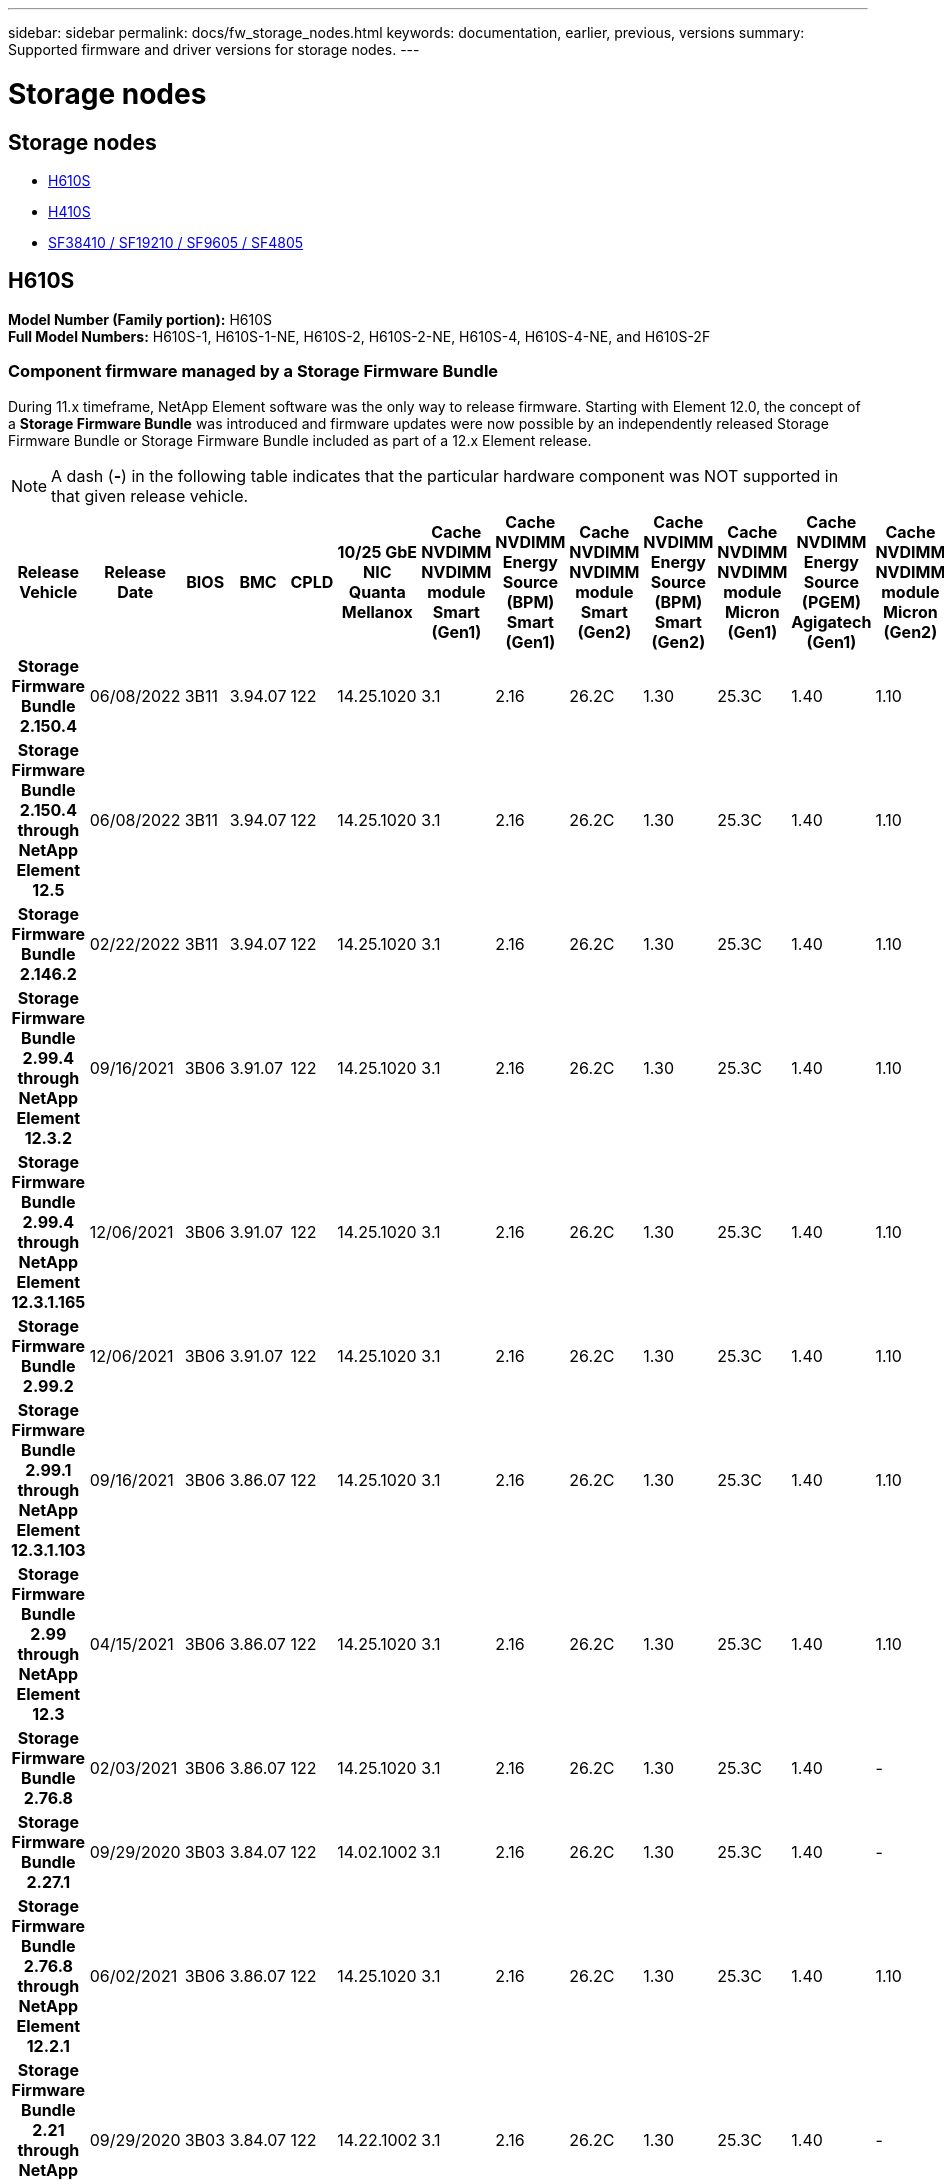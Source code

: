 ---
sidebar: sidebar
permalink: docs/fw_storage_nodes.html
keywords: documentation, earlier, previous, versions
summary: Supported firmware and driver versions for storage nodes.
---

= Storage nodes
:hardbreaks:
:nofooter:
:icons: font
:linkattrs:
:imagesdir: ../media/
:keywords: hci, earlier, documentation, versions

[.lead]


== Storage nodes
* <<H610S>>
* <<H410S>>
* <<SF38410 / SF19210 / SF9605 / SF4805>>

== H610S
*Model Number (Family portion):* H610S
*Full Model Numbers:* H610S-1, H610S-1-NE, H610S-2, H610S-2-NE, H610S-4, H610S-4-NE, and H610S-2F


=== Component firmware managed by a Storage Firmware Bundle
During 11.x timeframe, NetApp Element software was the only way to release firmware. Starting with Element 12.0, the concept of a *Storage Firmware Bundle* was introduced and firmware updates were now possible by an independently released Storage Firmware Bundle or Storage Firmware Bundle included as part of a 12.x Element release.

NOTE: A dash (*-*) in the following table indicates that the particular hardware component was NOT supported in that given release vehicle.


[cols=25*,options="header"]
|===
h| Release Vehicle
h| Release Date
h| BIOS
h| BMC
h| CPLD
h| 10/25 GbE NIC Quanta Mellanox
h| Cache NVDIMM NVDIMM module Smart (Gen1)
h| Cache NVDIMM Energy Source (BPM) Smart (Gen1)
h| Cache NVDIMM NVDIMM module Smart (Gen2)
h| Cache NVDIMM Energy Source (BPM) Smart (Gen2)
h| Cache NVDIMM NVDIMM module Micron (Gen1)
h| Cache NVDIMM Energy Source (PGEM) Agigatech (Gen1)
h| Cache NVDIMM NVDIMM module Micron (Gen2)
h| Cache NVDIMM Energy Source (PGEM) Agigatech (Gen2)
h| Cache NVDIMM Energy Source (PGEM) Agigatech (Gen3)
h| Drive Samsung PM963 (SED)
h| Drive Samsung PM963 (N-SED)
h| Drive Samsung PM983 (SED)
h| Drive Samsung PM983 (N-SED)
h| Drive Kioxia CD5 (SED)
h| Drive Kioxia CD5 (N-SED)
h| Drive CD5 (FIPS)
h| Drive Samsung PM9A3 (SED)
h| Drive SK Hynix PE8010 (SED)
h| Drive SK Hynix PE8010 (N-SED)
h| *Storage Firmware Bundle 2.150.4*
| 06/08/2022
| 3B11
| 3.94.07
| 122
| 14.25.1020
| 3.1
| 2.16
| 26.2C
| 1.30
| 25.3C
| 1.40
| 1.10
| 3.3
| 2.16
| CXV8202Q
| CXV8501Q
| EDA5602Q
| EDA5900Q
| 0109
| 0109
| 0108
| GDC5502Q
| 11092A10
| 110B2A10
h| *Storage Firmware Bundle 2.150.4 through NetApp Element 12.5*
| 06/08/2022
| 3B11
| 3.94.07
| 122
| 14.25.1020
| 3.1
| 2.16
| 26.2C
| 1.30
| 25.3C
| 1.40
| 1.10
| 3.3
| 2.16
| CXV8202Q
| CXV8501Q
| EDA5602Q
| EDA5900Q
| 0109
| 0109
| 0108
| GDC5502Q
| 11092A10
| 110B2A10
h| *Storage Firmware Bundle 2.146.2*
| 02/22/2022
| 3B11
| 3.94.07
| 122
| 14.25.1020
| 3.1
| 2.16
| 26.2C
| 1.30
| 25.3C
| 1.40
| 1.10
| 3.3
| 2.16
| CXV8202Q
| CXV8501Q
| EDA5602Q
| EDA5900Q
| 0109
| 0109
| 0108
| GDC5502Q
| 11092A10
| 110B2A10
h| *Storage Firmware Bundle 2.99.4 through NetApp Element 12.3.2*
| 09/16/2021
| 3B06
| 3.91.07
| 122
| 14.25.1020
| 3.1
| 2.16
| 26.2C
| 1.30
| 25.3C
| 1.40
| 1.10
| 3.1
| 2.16
| CXV8202Q
| CXV8501Q
| EDA5402Q
| EDA5700Q
| 0109
| 0109
| 0108
| -
| -
| -
h| *Storage Firmware Bundle 2.99.4 through NetApp Element 12.3.1.165*
| 12/06/2021
| 3B06
| 3.91.07
| 122
| 14.25.1020
| 3.1
| 2.16
| 26.2C
| 1.30
| 25.3C
| 1.40
| 1.10
| 3.1
| 2.16
| CXV8202Q
| CXV8501Q
| EDA5402Q
| EDA5700Q
| 0109
| 0109
| 0108
| -
| -
| -
h| *Storage Firmware Bundle 2.99.2*
| 12/06/2021
| 3B06
| 3.91.07
| 122
| 14.25.1020
| 3.1
| 2.16
| 26.2C
| 1.30
| 25.3C
| 1.40
| 1.10
| 3.1
| 2.16
| CXV8202Q
| CXV8501Q
| EDA5402Q
| EDA5700Q
| 0109
| 0109
| 0108
| -
| -
| -
h| *Storage Firmware Bundle 2.99.1 through NetApp Element 12.3.1.103*
| 09/16/2021
| 3B06
| 3.86.07
| 122
| 14.25.1020
| 3.1
| 2.16
| 26.2C
| 1.30
| 25.3C
| 1.40
| 1.10
| 3.1
| 2.16
| CXV8202Q
| CXV8501Q
| EDA5402Q
| EDA5700Q
| 0109
| 0109
| 0108
| -
| -
| -
h| *Storage Firmware Bundle 2.99 through NetApp Element 12.3*
| 04/15/2021
| 3B06
| 3.86.07
| 122
| 14.25.1020
| 3.1
| 2.16
| 26.2C
| 1.30
| 25.3C
| 1.40
| 1.10
| 3.1
| 2.16
| CXV8202Q
| CXV8501Q
| EDA5402Q
| EDA5700Q
| 0109
| 0109
| 0108
| -
| -
| -
h| *Storage Firmware Bundle 2.76.8*
| 02/03/2021
| 3B06
| 3.86.07
| 122
| 14.25.1020
| 3.1
| 2.16
| 26.2C
| 1.30
| 25.3C
| 1.40
| -
| -
| -
| CXV8202Q
| CXV8501Q
| EDA5402Q
| EDA5700Q
| 0109
| 0109
| 0108
| -
| -
| -
h| *Storage Firmware Bundle 2.27.1*
| 09/29/2020
| 3B03
| 3.84.07
| 122
| 14.02.1002
| 3.1
| 2.16
| 26.2C
| 1.30
| 25.3C
| 1.40
| -
| -
| -
| CXV8202Q
| CXV8501Q
| EDA5302Q
| EDA5600Q
| 0108
| 0108
| 0108
| -
| -
| -
h| *Storage Firmware Bundle 2.76.8 through NetApp Element 12.2.1*
| 06/02/2021
| 3B06
| 3.86.07
| 122
| 14.25.1020
| 3.1
| 2.16
| 26.2C
| 1.30
| 25.3C
| 1.40
| 1.10
| 3.1
| 2.16
| CXV8202Q
| CXV8501Q
| EDA5402Q
| EDA5700Q
| 0109
| 0109
| 0108
| -
| -
| -
h| *Storage Firmware Bundle 2.21 through NetApp Element 12.2*
| 09/29/2020
| 3B03
| 3.84.07
| 122
| 14.22.1002
| 3.1
| 2.16
| 26.2C
| 1.30
| 25.3C
| 1.40
| -
| -
| -
| CXV8202Q
| CXV8501Q
| EDA5302Q
| EDA5600Q
| 0108
| 0108
| 0108
| -
| -
| -
h| *Storage Firmware Bundle 2.76.8 through NetApp Element 12.0.1*
| 06/02/2021
| 3B06
| 3.86.07
| 122
| 14.25.1020
| 3.1
| 2.16
| 26.2C
| 1.30
| 25.3C
| 1.40
| 1.10
| 3.1
| 2.16
| CXV8202Q
| CXV8501Q
| EDA5402Q
| EDA5700Q
| 0109
| 0109
| 0108
| -
| -
| -
h| *Storage Firmware Bundle 1.2.17 through NetApp Element 12.0*
| 03/20/2020
| 3B03
| 3.78.07
| 122
| 14.22.1002
| 3.1
| 2.16
| 26.2C
| 1.30
| 25.3C
| 1.40
| -
| -
| -
| CXV8202Q
| CXV8501Q
| EDA5202Q
| EDA5200Q
| 0108
| 0108
| 0108
| -
| -
| -
h| *NetApp Element 11.8*
| 03/11/2020
| 3B03
| 3.78.07
| 122
| 14.22.1002
| 3.1
| 2.16
| 26.2C
| 1.30
| 25.3C
| 1.40
| -
| -
| -
| CXV8202Q
| CXV8501Q
| EDA5202Q
| EDA5200Q
| 0108
| 0108
| 0107
| -
| -
| -
h| *NetApp Element 11.7*
| 11/21/2019
| 3A10
| 3.76.07
| 117
| 14.22.1002
| 2.C
| 2.07
| 26.2C
| 1.30
| 25.3C
| 1.40
| -
| -
| -
| CXV8202Q
| CXV8501Q
| EDA5202Q
| EDA5200Q
| 0108
| 0108
| 0107
| -
| -
| -
h| *NetApp Element 11.5.1*
| 02/20/2020
| 3A08
| 3.76.07
| 117
| 14.22.1002
| 2.C
| 2.07
| 26.2C
| 1.30
| 25.3C
| 1.40
| -
| -
| -
| CXV8202Q
| CXV8501Q
| EDA5202Q
| EDA5200Q
| 0108
| 0108
| 0107
| -
| -
| -
h| *NetApp Element 11.5*
| 09/26/2019
| 3A08
| 3.76.07
| 117
| 14.22.1002
| 2.C
| 2.07
| 26.2C
| 1.30
| -
| -
| -
| -
| -
| CXV8202Q
| CXV8501Q
| EDA5202Q
| EDA5200Q
| -
| -
| 0107
| -
| -
| -
h| *NetApp Element 11.3.2*
| 02/19/2020
| 3A08
| 3.76.07
| 117
| 14.22.1002
| 2.C
| 2.07
| 26.2C
| 1.30
| 25.3C
| 1.40
| -
| -
| -
| CXV8202Q
| CXV8501Q
| EDA5202Q
| EDA5200Q
| 0108
| 0108
| -
| -
| -
| -
h| *NetApp Element 11.3.1*
| 08/19/2019
| 3A08
| 3.76.07
| 117
| 14.22.1002
| 2.C
| 2.07
| 26.2C
| 1.30
| -
| -
| -
| -
| -
| CXV8202Q
| CXV8501Q
| EDA5202Q
| EDA5200Q
| -
| -
| -
| -
| -
| -
h| *NetApp Element 11.1.1*
| 02/19/2020
| 3A06
| 3.70.07
| 117
| 14.22.1002
| 2.C
| 2.07
| 26.2C
| 1.30
| 25.3C
| 1.40
| -
| -
| -
| CXV8202Q
| CXV8501Q
| EDA5202Q
| EDA5200Q
| 0108
| 0108
| -
| -
| -
| -
h| *NetApp Element 11.1*
| 04/25/2019
| 3A06
| 3.70.07
| 117
| 14.22.1002
| 2.C
| 2.07
| 26.2C
| 1.30
| -
| -
| -
| -
| -
| CXV8202Q
| CXV8501Q
| EDA5202Q
| EDA5200Q
| -
| -
| -
| -
| -
| -
h| *NetApp Element 11.0.2*
| 02/19/2020
| 3A06
| 3.70.07
| 117
| 14.22.1002
| 2.C
| 2.07
| 26.2C
| 1.30
| 25.3C
| 1.40
| -
| -
| -
| CXV8202Q
| CXV8501Q
| EDA5202Q
| EDA5200Q
| 0108
| 0108
| -
| -
| -
| -
h| *NetApp Element 11*
| 11/29/2018
| 3A06
| 3.70.07
| 117
| 14.22.1002
| 2.C
| 2.07
| 26.2C
| 1.30
| -
| -
| -
| -
| -
| CXV8202Q
| CXV8501Q
| EDA5202Q
| EDA5200Q
| -
| -
| -
| -
| -
| -
|===

=== Component firmware not managed by a Storage Firmware Bundle

The following firmware is not managed by a Storage Firmware Bundle:

[cols=2*,options="header"]
|===
| Component | Current version
| 1/10 GbE NIC | 3.2d
0x80000b4b
| Boot device | M161225i
|===

== H410S
*Model Number (Family portion):* H410S
*Full Model Numbers:* H410S-0, H410S-1, H410S-1-NE, and H410S-2

=== Component firmware managed by a Storage Firmware Bundle

Component firmware managed by a Storage Firmware Bundle.

[cols=12*,options="header"]
|===
h| Release Vehicle
h| Release Date
h| BIOS
h| BMC
h| 10/25 GbE NIC SMCI Mellanox
h| Cache NVDIMM RMS200
h| Cache NVDIMM RMS300
h| Drive Samsung PM863 (SED)
h| Drive Samsung PM863 (N-SED)
h| Drive Toshiba Hawk-4 (SED)
h| Drive Toshiba Hawk-4 (N-SED)
h| Drive Samsung PM883 (SED)
h| *Storage Firmware Bundle 1.2.17 through NetApp Element 12.0*
| 03/20/2020
| NA2.1
| 3.25
| 14.21.1000
| ae3b8cc
| 7d8422bc
| GXT5404Q
| GXT5103Q
| 8ENP7101
| 8ENP6101
| HXT7104Q
h| *Storage Firmware Bundle 2.150.4 through NetApp Element 12.5*
| 06/08/2022
| NAT3.4
| 6.98.00
| 14.25.1020
| ae3b8cc
| 7d8422bc
| GXT5404Q
| GXT5103Q
| 8ENP7101
| 8ENP6101
| HXT7A04Q
h| *Storage Firmware Bundle 2.99 through NetApp Element 12.3*
| 04/15/2021
| NA2.1
| 6.84.00
| 14.25.1020
| ae3b8cc
| 7d8422bc
| GXT5404Q
| GXT5103Q
| 8ENP7101
| 8ENP6101
| HXT7904Q
h| *Storage Firmware Bundle 2.76.8 through NetApp Element 12.2.1*
| 06/02/2021
| NA2.1
| 6.84.00
| 14.25.1020
| ae3b8cc
| 7d8422bc
| GXT5404Q
| GXT5103Q
| 8ENP7101
| 8ENP6101
| HXT7904Q
h| *SFB 1.2.17 through NetApp Element 12.0*
| 03/20/2020
| NA2.1
| 3.25
| 14.21.1000
| ae3b8cc
| 7d8422bc
| GXT5404Q
| GXT5103Q
| 8ENP7101
| 8ENP6101
| HXT7904Q
h| *NetApp Element 11.8.2*
| 02/22/2022
| NA2.1
| 3.25
| 14.21.1000
| ae3b8cc
| 7d8422bc
| GXT5404Q
| GXT5103Q
| 8ENP7101
| 8ENP6101
| HXT7904Q
h| *NetApp Element 11.8.1*
| 06/02/2021
| NA2.1
| 3.25
| 14.21.1000
| ae3b8cc
| 7d8422bc
| GXT5404Q
| GXT5103Q
| 8ENP7101
| 8ENP6101
| HXT7904Q
h| *NetApp Element 11.8*
| 03/11/2020
| NA2.1
| 3.25
| 14.21.1000
| ae3b8cc
| 7d8422bc
| GXT5404Q
| GXT5103Q
| 8ENP7101
| 8ENP6101
| HXT7904Q
h| *NetApp Element 11.7*
| 11/21/2019
| NA2.1
| 3.25
| 14.21.1000
| ae3b8cc
| 7d8422bc
| GXT5404Q
| GXT5103Q
| 8ENP7101
| 8ENP6101
| HXT7904Q
h| *NetApp Element 11.5.1*
| 02/19/2020
| NA2.1
| 3.25
| 14.21.1000
| ae3b8cc
| 7d8422bc
| GXT5404Q
| GXT5103Q
| 8ENP7101
| 8ENP6101
| HXT7904Q
h| *NetApp Element 11.5*
| 09/26/2019
| NA2.1
| 3.25
| 14.21.1000
| ae3b8cc
| 7d8422bc
| GXT5404Q
| GXT5103Q
| 8ENP7101
| 8ENP6101
| HXT7904Q
h| *NetApp Element 11.3.2*
| 02/19/2020
| NA2.1
| 3.25
| 14.21.1000
| ae3b8cc
| 7d8422bc
| GXT5404Q
| GXT5103Q
| 8ENP7101
| 8ENP6101
| HXT7904Q
h| *NetApp Element 11.3.1*
| 08/19/2019
| NA2.1
| 3.25
| 14.21.1000
| ae3b8cc
| 7d8422bc
| GXT5404Q
| GXT5103Q
| 8ENP7101
| 8ENP6101
| HXT7904Q
h| *NetApp Element 11.1.1*
| 02/19/2020
| NA2.1
| 3.25
| 14.17.2020
| ae3b8cc
| 7d8422bc
| GXT5404Q
| GXT5103Q
| 8ENP7101
| 8ENP6101
| HXT7904Q
h| *NetApp Element 11.1*
| 04/25/2019
| NA2.1
| 3.25
| 14.17.2020
| ae3b8cc
| 7d8422bc
| GXT5404Q
| GXT5103Q
| 8ENP7101
| 8ENP6101
| HXT7904Q
h| *NetApp Element 11.0.2*
| 02/19/2020
| NA2.1
| 3.25
| 14.17.2020
| ae3b8cc
| 7d8422bc
| GXT5404Q
| GXT5103Q
| 8ENP7101
| 8ENP6101
| HXT7904Q
h| *NetApp Element 11.0*
| 11/29/2018
| NA2.1
| 3.25
| 14.17.2020
| ae3b8cc
| -
| GXT5404Q
| GXT5103Q
| 8ENP7101
| 8ENP6101
| HXT7904Q
|===

=== Component firmware not managed by a Storage Firmware Bundle

The following firmware is not managed by a Storage Firmware Bundle:

[cols=2*,options="header"]
|===
| Component | Current version
| CPLD	| 01.A1.06
| SAS Adapter	| 16.00.01.00
| Microcontroller Unit (MCU)	| 1.18
| SIOM 1/10 GbE NIC	| 1.93
| Power Supply	| 1.3
| Boot Device SSDSCKJB240G7 | N2010121
| Boot Device MTFDDAV240TCB1AR | DOMU037
|===

== SF38410 / SF19210 / SF9605 / SF4805

*Full Model Numbers:* H410S-0, H410S-1, H410S-1-NE, and H410S-2

=== Component firmware managed by a Storage Firmware Bundle
During 11.x timeframe, NetApp Element software was the only way to release firmware. Starting with Element 12.0, the concept of a *Storage Firmware Bundle* was introduced and firmware updates were now possible by an independently released Storage Firmware Bundle or Storage Firmware Bundle included as part of a 12.x Element release.

NOTE: A dash (*-*) in the following table indicates that the particular hardware component was NOT supported in that given release vehicle.

[cols=10*,options="header"]
|===
h| Release Vehicle
h| Release Date
h| NIC
h| Cache NVDIMM RMS200 (RMS200)
h| Cache NVDIMM RMS200 (RMS300)
h| Drive Samsung PM863 (SED)
h| Drive Samsung PM863 (N-SED)
h| Drive Toshiba Hawk-4 (SED)
h| Drive Toshiba Hawk-4 (N-SED)
h| Drive Samsung PM883 (SED)
h| *Storage Firmware Bundle 2.164.0*
| 10/20/2022
| 7.10.18	
| ae3b8cc	
| 7d8422bc	
| GXT5404Q	
| GXT5103Q	
| 8ENP7101	
| 8ENP6101	
| HXT7A04Q
h| *Storage Firmware Bundle 2.164.0 through NetApp Element 12.7*
| 10/20/2022
| 7.10.18	
| ae3b8cc	
| 7d8422bc	
| GXT5404Q	
| GXT5103Q	
| 8ENP7101	
| 8ENP6101	
| HXT7A04Q
h| *Storage Firmware Bundle 2.150.4*
| 06/08/2022
| 7.10.18	
| ae3b8cc	
| 7d8422bc	
| GXT5404Q	
| GXT5103Q	
| 8ENP7101	
| 8ENP6101	
| HXT7A04Q
h| *Storage Firmware Bundle 2.150.4 through NetApp Element 12.5*
| 06/08/2022
| 7.10.18	
| ae3b8cc	
| 7d8422bc	
| GXT5404Q	
| GXT5103Q	
| 8ENP7101	
| 8ENP6101	
| HXT7A04Q
h| *Storage Firmware Bundle 2.146.2*
| 02/22/2022
| 7.10.18	
| ae3b8cc	
| 7d8422bc	
| GXT5404Q	
| GXT5103Q	
| 8ENP7101	
| 8ENP6101	
| HXT7A04Q
h| *Storage Firmware Bundle 2.99.4 through NetApp Element 12.3.2*
| 09/16/2021
| 7.10.18	
| ae3b8cc	
| 7d8422bc	
| GXT5404Q	
| GXT5103Q	
| 8ENP7101	
| 8ENP6101	
| HXT7904Q
h| *Storage Firmware Bundle 2.99.4 through NetApp Element 12.3.1.165*
| 12/06/2021
| 7.10.18	
| ae3b8cc	
| 7d8422bc	
| GXT5404Q	
| GXT5103Q	
| 8ENP7101	
| 8ENP6101	
| HXT7904Q
h| *Storage Firmware Bundle 2.99.2*
| 08/03/2021
| 7.10.18	
| ae3b8cc	
| 7d8422bc	
| GXT5404Q	
| GXT5103Q	
| 8ENP7101	
| 8ENP6101	
| HXT7904Q
h| *Storage Firmware Bundle 2.99.1 through NetApp Element 12.3.1.103*
| 09/16/2021
| 7.10.18	
| ae3b8cc	
| 7d8422bc	
| GXT5404Q	
| GXT5103Q	
| 8ENP7101	
| 8ENP6101	
| HXT7904Q
h| *Storage Firmware Bundle 2.99 through NetApp Element 12.3*
| 04/15/2021
| 7.10.18	
| ae3b8cc	
| 7d8422bc	
| GXT5404Q	
| GXT5103Q	
| 8ENP7101	
| 8ENP6101	
| HXT7904Q
h| *Storage Firmware Bundle 2.76.8*
| 02/03/2021
| 7.10.18	
| ae3b8cc	
| 7d8422bc	
| GXT5404Q	
| GXT5103Q	
| 8ENP7101	
| 8ENP6101	
| HXT7904Q
h| *Storage Firmware Bundle 2.27.1*
| 09/29/2020
| 7.10.18	
| ae3b8cc	
| 7d8422bc	
| GXT5404Q	
| GXT5103Q	
| 8ENP7101	
| 8ENP6101	
| HXT7104Q
h| *Storage Firmware Bundle 2.76.8 through NetApp Element 12.2.1*
| 06/02/2021
| 7.10.18	
| ae3b8cc	
| 7d8422bc	
| GXT5404Q	
| GXT5103Q	
| 8ENP7101	
| 8ENP6101	
| HXT7904Q
h| *Storage Firmware Bundle 2.21 through NetApp Element 12.2*
| 09/29/2020
| 7.10.18	
| ae3b8cc	
| 7d8422bc	
| GXT5404Q	
| GXT5103Q	
| 8ENP7101	
| 8ENP6101	
| HXT7104Q
h| *Storage Firmware Bundle 2.76.8 through NetApp Element 12.0.1*
| 06/02/2021
| 7.10.18	
| ae3b8cc	
| 7d8422bc	
| GXT5404Q	
| GXT5103Q	
| 8ENP7101	
| 8ENP6101	
| HXT7904Q
h| *Storage Firmware Bundle 1.2.17 through NetApp Element 12.0*
| 03/20/2020
| 7.10.18	
| ae3b8cc	
| 7d8422bc	
| GXT5404Q	
| GXT5103Q	
| 8ENP7101	
| 8ENP6101	
| HXT7104Q
h| *NetApp Element 11.8.2*
| 02/22/2022
| 7.10.18	
| ae3b8cc	
| 7d8422bc	
| GXT5404Q	
| GXT5103Q	
| 8ENP7101	
| 8ENP6101	
| HXT7104Q
h| *NetApp Element 11.8.1*
| 06/02/2021
| 7.10.18	
| ae3b8cc	
| 7d8422bc	
| GXT5404Q	
| GXT5103Q	
| 8ENP7101	
| 8ENP6101	
| HXT7104Q
h| *NetApp Element 11.8*
| 03/11/2020
| 7.10.18	
| ae3b8cc	
| 7d8422bc	
| GXT5404Q	
| GXT5103Q	
| 8ENP7101	
| 8ENP6101	
| HXT7104Q
h| *NetApp Element 11.7*
| 11/21/2019
| 7.10.18	
| ae3b8cc	
| 7d8422bc	
| GXT5404Q	
| GXT5103Q	
| 8ENP7101	
| 8ENP6101	
| HXT7104Q
h| *NetApp Element 11.5.1*
| 02/19/2020
| 7.10.18	
| ae3b8cc	
| 7d8422bc	
| GXT5404Q	
| GXT5103Q	
| 8ENP7101	
| 8ENP6101	
| HXT7104Q
h| *NetApp Element 11.5*
| 09/26/2019
| 7.10.18	
| ae3b8cc	
| 7d8422bc	
| GXT5404Q	
| GXT5103Q	
| 8ENP7101	
| 8ENP6101	
| HXT7104Q
h| *NetApp Element 11.3.2*
| 02/19/2020
| 7.10.18	
| ae3b8cc	
| 7d8422bc	
| GXT5404Q	
| GXT5103Q	
| 8ENP7101	
| 8ENP6101	
| HXT7104Q
h| *NetApp Element 11.3.1*
| 08/19/2019
| 7.10.18	
| ae3b8cc	
| 7d8422bc	
| GXT5404Q	
| GXT5103Q	
| 8ENP7101	
| 8ENP6101	
| HXT7104Q
h| *NetApp Element 11.1.1*
| 02/19/2020
| 7.10.18	
| ae3b8cc	
| 7d8422bc	
| GXT5404Q	
| GXT5103Q	
| 8ENP7101	
| 8ENP6101	
| HXT7104Q
h| *NetApp Element 11.1*
| 04/25/2019
| 7.10.18	
| ae3b8cc	
| 7d8422bc	
| GXT5404Q	
| GXT5103Q	
| 8ENP7101	
| 8ENP6101	
| HXT7104Q
h| *NetApp Element 11.0.2*
| 02/19/2020
| 7.10.18	
| ae3b8cc	
| 7d8422bc	
| GXT5404Q	
| GXT5103Q	
| 8ENP7101	
| 8ENP6101	
| HXT7104Q
h| *NetApp Element 11*
| 11/29/2018
| 7.10.18	
| ae3b8cc
| -	
| GXT5404Q	
| GXT5103Q	
| 8ENP7101	
| 8ENP6101	
| HXT7104Q
|===

=== Component firmware not managed by a Storage Firmware Bundle

The following firmware is not managed by a Storage Firmware Bundle:

[cols=2*,options="header"]
|===
| Component | Current version
| BIOS	| 2.8.0
| iDRAC	| 2.75.75.75
| Identity Module | N41WC 1.02
| SAS Adapter | 16.00.01.00
| Power Supply	| 1.3
| Boot Device | M161225i
|===